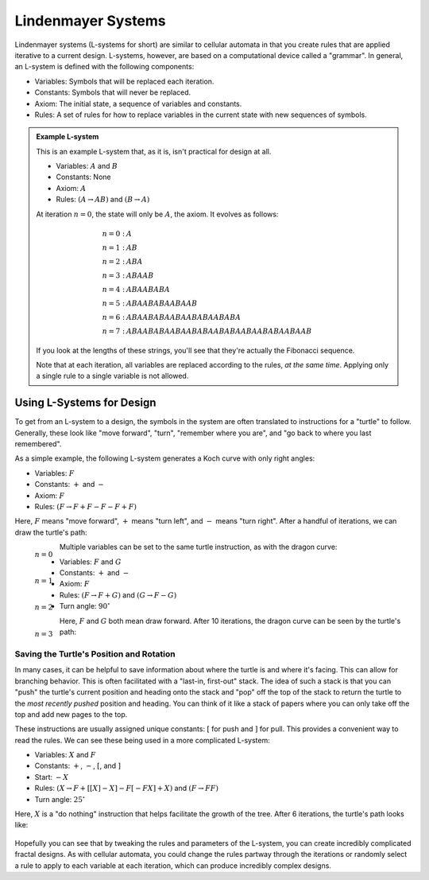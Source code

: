 ===================
Lindenmayer Systems
===================

Lindenmayer systems (L-systems for short) are similar to cellular automata in that
you create rules that are applied iterative to a current design. L-systems, however,
are based on a computational device called a "grammar". In general, an L-system is defined
with the following components:

* Variables: Symbols that will be replaced each iteration.
* Constants: Symbols that will never be replaced.
* Axiom: The initial state, a sequence of variables and constants.
* Rules: A set of rules for how to replace variables in the current state with new sequences of symbols.

.. admonition:: Example L-system

    This is an example L-system that, as it is, isn't practical for design at all.

    * Variables: :math:`A` and :math:`B`
    * Constants: None
    * Axiom: :math:`A`
    * Rules: :math:`(A \rightarrow AB)` and :math:`(B \rightarrow A)`

    At iteration :math:`n = 0`, the state will only be :math:`A`, the axiom.
    It evolves as follows:

    .. math::

        \begin{align}
        n=0 \; : \; &A \\
        n=1 \; : \; &AB \\
        n=2 \; : \; &ABA \\
        n=3 \; : \; &ABAAB \\
        n=4 \; : \; &ABAABABA \\
        n=5 \; : \; &ABAABABAABAAB \\
        n=6 \; : \; &ABAABABAABAABABAABABA \\
        n=7 \; : \; &ABAABABAABAABABAABABAABAABABAABAAB
        \end{align}

    If you look at the lengths of these strings, you'll see that they're actually the
    Fibonacci sequence.

    Note that at each iteration, all variables are replaced according to the rules, *at
    the same time*. Applying only a single rule to a single variable is not allowed.

Using L-Systems for Design
==========================

To get from an L-system to a design, the symbols in the system are often translated to
instructions for a "turtle" to follow. Generally, these look like "move forward", "turn",
"remember where you are", and "go back to where you last remembered".

As a simple example, the following L-system generates a Koch curve with only right angles:

* Variables: :math:`F`
* Constants: :math:`+` and :math:`-`
* Axiom: :math:`F`
* Rules: :math:`(F \rightarrow F+F-F-F+F)`

Here, :math:`F` means "move forward", :math:`+` means "turn left", and :math:`-` means
"turn right". After a handful of iterations, we can draw the turtle's path:

.. figure:: https://upload.wikimedia.org/wikipedia/commons/a/ab/Square_koch.svg
    :align: left

    :math:`n = 0`

.. raw:: html

    <br>

.. figure:: https://upload.wikimedia.org/wikipedia/commons/1/18/Square_koch_1.svg
    :align: left

    :math:`n = 1`

.. raw:: html

    <br>

.. figure:: https://upload.wikimedia.org/wikipedia/commons/e/ec/Square_koch_2.svg
    :align: left

    :math:`n = 2`

.. raw:: html

    <br>

.. figure:: https://upload.wikimedia.org/wikipedia/commons/d/d6/Square_koch_3.svg
    :align: left

    :math:`n = 3`

.. rst-class:: clear-left clear-right

.. raw:: html

    <br>

Multiple variables can be set to the same turtle instruction, as with the dragon curve:

* Variables: :math:`F` and :math:`G`
* Constants: :math:`+` and :math:`-`
* Axiom: :math:`F`
* Rules: :math:`(F \rightarrow F+G)` and :math:`(G \rightarrow F-G)`
* Turn angle: :math:`90^\circ`

Here, :math:`F` and :math:`G` both mean draw forward. After 10 iterations, the dragon
curve can be seen by the turtle's path:

.. figure:: https://upload.wikimedia.org/wikipedia/commons/1/11/Dragon_curve_L-system.svg
    :figwidth: 100%

Saving the Turtle's Position and Rotation
-----------------------------------------

In many cases, it can be helpful to save information about where the turtle is and where
it's facing. This can allow for branching behavior. This is often facilitated with
a "last-in, first-out" stack. The idea of such a stack is that you can "push" the turtle's
current position and heading onto the stack and "pop" off the top of the stack to return
the turtle to the *most recently pushed* position and heading. You can think of it like
a stack of papers where you can only take off the top and add new pages to the top.

These instructions are usually assigned unique constants: :math:`[` for push and
:math:`]` for pull. This provides a convenient way to read the rules. We can see these
being used in a more complicated L-system:

* Variables: :math:`X` and :math:`F`
* Constants: :math:`+`, :math:`-`, :math:`[`, and :math:`]`
* Start: :math:`-X`
* Rules: :math:`\left(X \rightarrow F+\left[\left[X\right]-X\right]-F\left[-FX\right]+X\right)` and :math:`(F \rightarrow FF)`
* Turn angle: :math:`25^\circ`

Here, :math:`X` is a "do nothing" instruction that helps facilitate the growth of
the tree. After 6 iterations, the turtle's path looks like:

.. figure:: ../_static/images/week8/branching-l-system-light.png
    :figclass: only-light

.. figure:: ../_static/images/week8/branching-l-system-dark.png
    :figclass: only-dark

Hopefully you can see that by tweaking the rules and parameters of the L-system, you
can create incredibly complicated fractal designs. As with cellular automata, you could
change the rules partway through the iterations or randomly select a rule to apply to each
variable at each iteration, which can produce incredibly complex designs.
